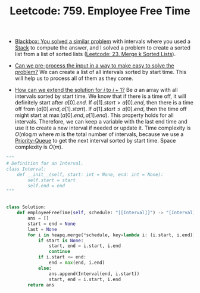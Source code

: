 :PROPERTIES:
:ID:       2F0C81A4-4B76-4512-BC1A-9FF535D93660
:ROAM_REFS: https://leetcode.com/problems/employee-free-time/
:END:
#+TITLE: Leetcode: 759. Employee Free Time
#+ROAM_REFS: https://leetcode.com/problems/employee-free-time/
#+LEETCODE_LEVEL: Hard
#+ANKI_DECK: Problem Solving

- [[id:37AF9679-42D1-4A85-9927-2A590268AD87][Blackbox: You solved a similar problem]] with intervals where you used a [[id:06D27BC1-DFDC-4063-B3A9-7074FD5E13B3][Stack]] to compute the answer, and I solved a problem to create a sorted list from a list of sorted lists ([[id:02D2E665-4FC5-45C7-A1BF-E7CE82E67B05][Leetcode: 23. Merge k Sorted Lists]]).

- [[id:42B21DBC-4951-4AF2-8C41-A646F5675365][Can we pre-process the input in a way to make easy to solve the problem?]]  We can create a list of all intervals sorted by start time.  This will help us to process all of them as they come.

- [[id:45B9F3C8-D007-4980-95EF-4361906245A8][How can we extend the solution for $i$ to $i+1$?]]  Be $a$ an array with all intervals sorted by start time.  We know that if there is a time off, it will definitely start after $a[0].end$.  If $a[1].start > a[0].end$, then there is a time off from $(a[0].end, a[1].start)$.  If $a[1].start \leq a[0].end$, then the time off might start at $\max(a[0].end, a[1].end)$.  This property holds for all intervals.  Therefore, we can keep a variable with the last end time and use it to create a new interval if needed or update it.  Time complexity is $O(n \log m$ where $m$ is the total number of intervals, because we use a [[id:FCBEA48C-CFF6-43C4-B430-BCD00E245D22][Priority-Queue]] to get the next interval sorted by start time.  Space complexity is $O(m)$.

#+begin_src python
  """
  # Definition for an Interval.
  class Interval:
      def __init__(self, start: int = None, end: int = None):
          self.start = start
          self.end = end
  """


  class Solution:
      def employeeFreeTime(self, schedule: "[[Interval]]") -> "[Interval]":
          ans = []
          start = end = None
          last = None
          for i in heapq.merge(*schedule, key=lambda i: (i.start, i.end)):
              if start is None:
                  start, end = i.start, i.end
                  continue
              if i.start <= end:
                  end = max(end, i.end)
              else:
                  ans.append(Interval(end, i.start))
                  start, end = i.start, i.end
          return ans
#+end_src
